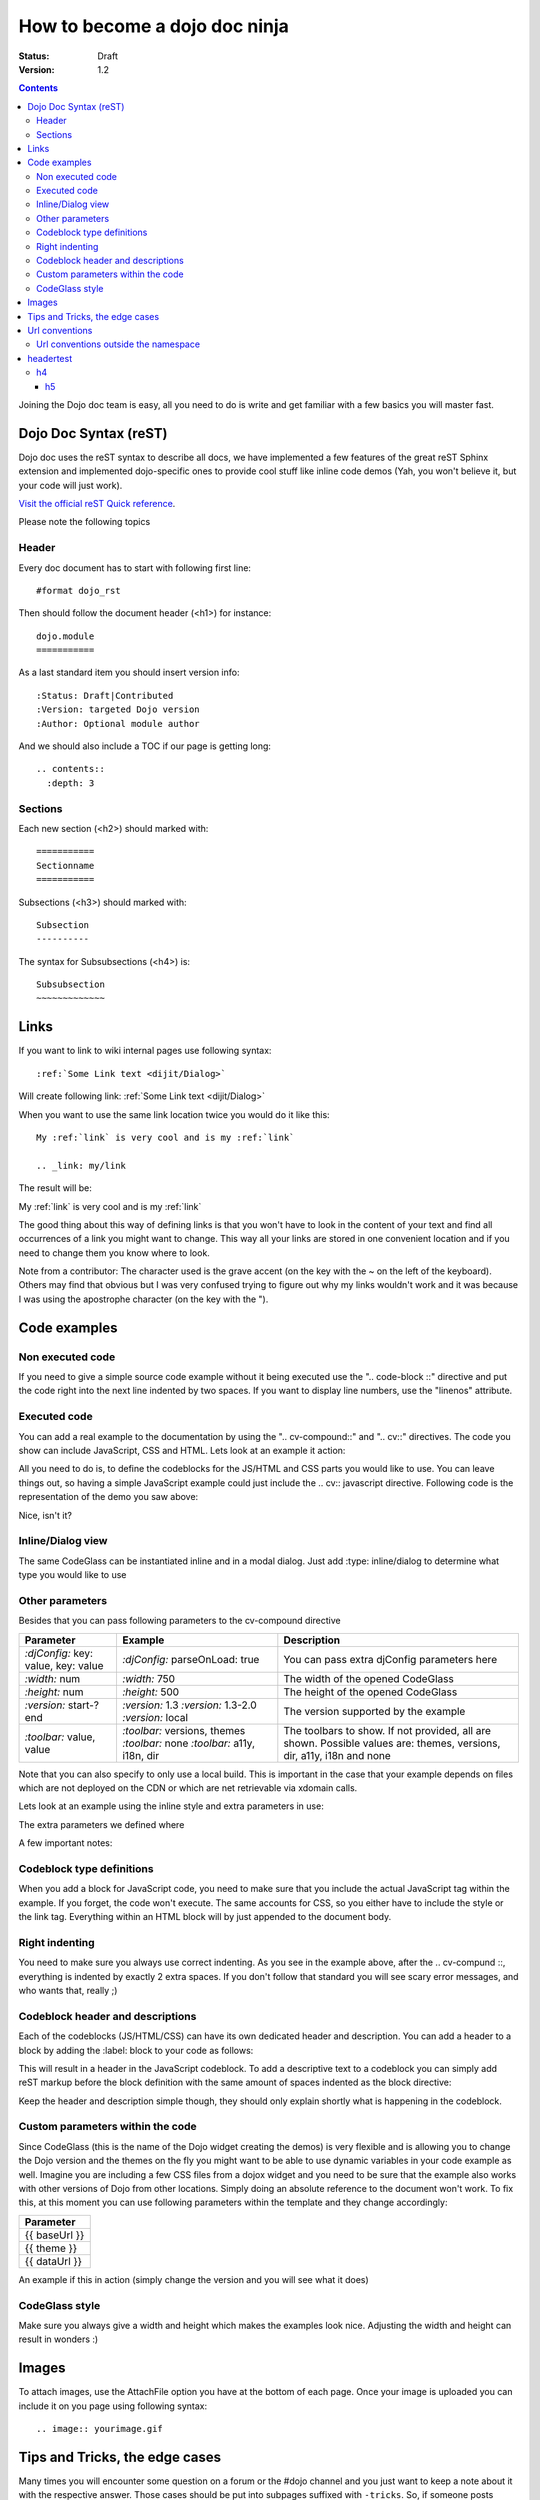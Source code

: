 .. _howto:

How to become a dojo doc ninja
==============================

:Status: Draft
:Version: 1.2

.. contents::
  :depth: 3

.. image:: dojodocninja.png
   :alt: Dojo Doc ninja
   :class: imageFloatRight;

Joining the Dojo doc team is easy, all you need to do is write and get familiar with a few basics you will master fast.

======================
Dojo Doc Syntax (reST)
======================

Dojo doc uses the reST syntax to describe all docs, we have implemented a few features of the great reST Sphinx extension and implemented dojo-specific ones to provide cool stuff like inline code demos (Yah, you won't believe it, but your code will just work).

`Visit the official reST Quick reference <http://docutils.sourceforge.net/docs/user/rst/quickref.html>`_.

Please note the following topics

Header
------

Every doc document has to start with following first line::

  #format dojo_rst

Then should follow the document header (<h1>) for instance::

  dojo.module
  ===========

As a last standard item you should insert version info::

  :Status: Draft|Contributed
  :Version: targeted Dojo version
  :Author: Optional module author

And we should also include a TOC if our page is getting long::

  .. contents::
    :depth: 3

Sections
--------

Each new section (<h2>) should marked with::

  ===========
  Sectionname
  ===========

Subsections (<h3>) should marked with::

  Subsection
  ----------

The syntax for Subsubsections (<h4>) is::

  Subsubsection
  ~~~~~~~~~~~~~


=====
Links
=====

If you want to link to wiki internal pages use following syntax::

  :ref:`Some Link text <dijit/Dialog>`

Will create following link: :ref:`Some Link text <dijit/Dialog>`

When you want to use the same link location twice you would do it like this::

  My :ref:`link` is very cool and is my :ref:`link`

  .. _link: my/link

The result will be:

My :ref:`link` is very cool and is my :ref:`link`

.. _link: my/link

The good thing about this way of defining links is that you won't have to look in the content of your text and find all occurrences of a link you might want to change. This way all your links are stored in one convenient location and if you need to change them you know where to look.

Note from a contributor:  The character used is the grave accent (on the key with the ~ on the left of the keyboard).  Others may find that obvious but I was very confused trying to figure out why my links wouldn't work and it was because I was using the apostrophe character (on the key with the ").

=============
Code examples
=============

Non executed code
-----------------

If you need to give a simple source code example without it being executed use the ".. code-block ::" directive and put the code right into the next line indented by two spaces. If you want to display line numbers, use the "linenos" attribute.

.. code-block :: javascript
  :linenos:

  .. code-block :: javascript
    :linenos:

    <script type="text/javascript">alert("Your code");</script>

Executed code
-------------

You can add a real example to the documentation by using the ".. cv-compound::" and ".. cv::" directives. The code you show can include JavaScript, CSS and HTML. Lets look at an example it action:

.. code-example::

  Some very simple CSS to make things look fancy

  .. css::
    :label: The CSS

    <style type="text/css">
      body { margin: 0; padding: 0; height: auto; }
      .fancy {
        font-family: Arial; padding: 10px; color: orange;
        font-size: 12px; font-weight: bold;
      }
    </style>

  Two nodes is all we need

  .. html::
    :label: Very basic HTML

    <p class="fancy">Hi reader, click me</p>

  Very simple JavaScript using Dojos query selector

  .. javascript::
    :label: dojo.query in action

    <script type="text/javascript">
    dojo.addOnLoad(function(){
      var i=0;
      dojo.query(".fancy").onclick(function(e){
        dojo.attr(e.target, "innerHTML", "You clicked me "+(++i)+" times.");
      });
    });
    </script>

All you need to do is, to define the codeblocks for the JS/HTML and CSS parts you would like to use.
You can leave things out, so having a simple JavaScript example could just include the .. cv:: javascript directive.
Following code is the representation of the demo you saw above:

.. code-block :: html
  :linenos:

  .. code-example::

    Some very simple CSS to make things look fancy

    .. css::
      :label: The CSS

      <style type="text/css">
        body { margin: 0; padding: 0; height: auto; }
        .fancy {
          font-family: Arial; padding: 10px; color: orange;
          font-size: 12px; font-weight: bold;
        }
      </style>

    Two nodes is all we need

    .. html::
      :label: Very basic HTML

      <p class="fancy">Hi reader, click me</p>

    Very simple JavaScript using Dojos query selector

    .. javascript::
      :label: dojo.query in action

      <script type="text/javascript">
      dojo.addOnLoad(function(){
        var i=0;
        dojo.query(".fancy").onclick(function(e){
          dojo.attr(e.target, "innerHTML", "You clicked me "+(++i)+" times.");
        });
      });
      </script>

Nice, isn't it?

Inline/Dialog view
------------------

The same CodeGlass can be instantiated inline and in a modal dialog. Just add :type: inline/dialog to determine what type you would like to use

.. code-block :: html
  :linenos:

  .. code-example::
    :type: inline

Other parameters
----------------

Besides that you can pass following parameters to the cv-compound directive

+---------------------------------------+------------------------------------+-----------------------------------------------+
|   Parameter                           | Example                            | Description                                   |
+=======================================+====================================+===============================================+
| `:djConfig:` key: value, key: value   | `:djConfig:` parseOnLoad: true     | You can pass extra djConfig parameters here   |
+---------------------------------------+------------------------------------+-----------------------------------------------+
| `:width:` num                         | `:width:` 750                      | The width of the opened CodeGlass             |
+---------------------------------------+------------------------------------+-----------------------------------------------+
| `:height:` num                        | `:height:` 500                     | The height of the opened CodeGlass            |
+---------------------------------------+------------------------------------+-----------------------------------------------+
| `:version:` start-?end                | `:version:` 1.3                    | The version supported by the example          |
|                                       | `:version:` 1.3-2.0                |                                               |
|                                       | `:version:` local                  |                                               |
+---------------------------------------+------------------------------------+-----------------------------------------------+
| `:toolbar:` value, value              | `:toolbar:` versions, themes       | The toolbars to show. If not provided, all    |
|                                       | `:toolbar:` none                   | are shown. Possible values are: themes,       |
|                                       | `:toolbar:` a11y, i18n, dir        | versions, dir, a11y, i18n and none            |
+---------------------------------------+------------------------------------+-----------------------------------------------+

Note that you can also specify to only use a local build. This is important in the case that your example depends on files which are not deployed on the CDN or which are net retrievable via xdomain calls.

Lets look at an example using the inline style and extra parameters in use:

.. code-example::
  :djConfig: parseOnLoad: true
  :width: 680
  :height: 450
  :type: inline
  :version: 1.3-2.0
  :toolbar: none

  .. javascript::
    :label: The dojo requires

    <script type="text/javascript">
      dojo.require("dijit.layout.ContentPane");
      dojo.require("dijit.layout.BorderContainer");
      dojo.require("dijit.layout.TabContainer");
      dojo.require("dijit.layout.AccordionContainer");
    </script>

  The markup has to look as follows
  
  .. html::
    :label: The markup

    <div data-dojo-type="dijit.layout.BorderContainer" data-dojo-props="gutters:true" id="borderContainerTwo" >
      <div data-dojo-type="dijit.layout.ContentPane" data-dojo-props="region:top, splitter:false">
        Hi, usually here you would have important information, maybe your company logo, or functions you need to access all the time..
      </div>
      <div data-dojo-type="dijit.layout.BorderContainer" data-dojo-props="liveSplitters:false, design:'sidebar', region:'center'" id="mainSplit">
        <div data-dojo-type="dijit.layout.AccordionContainer" data-dojo-props="minSize:20, region:'leading', splitter:true" style="width: 300px;" id="leftAccordion">
          <div dojoType="dijit.layout.AccordionPane" title="One fancy Pane">
          </div>
          <div dojoType="dijit.layout.AccordionPane" title="Another one">
          </div>
          <div dojoType="dijit.layout.AccordionPane" title="Even more fancy" selected="true">
          </div>
          <div dojoType="dijit.layout.AccordionPane" title="Last, but not least">
          </div>
        </div><!-- end AccordionContainer -->
        <div data-dojo-type="dijit.layout.TabContainer" data-dojo-props="region:'center', tabStrip:true">
          <div dojoType="dijit.layout.ContentPane" title="My first tab" selected="true">
            Lorem ipsum and all around...
          </div>
          <div dojoType="dijit.layout.ContentPane" title="My second tab">
            Lorem ipsum and all around - second...
          </div>
          <div dojoType="dijit.layout.ContentPane" title="My last tab" closable="true">
            Lorem ipsum and all around - last...
          </div>
        </div>
      </div>
    </div>

  .. css::
    :label: A few simple css rules

    <style type="text/css">
      body, html {
        width: 100%;
        height: 100%;
        margin: 0;
      }

      #borderContainerTwo {
        width: 100%;
        height: 100%;
      }
    </style>

The extra parameters we defined where

.. code-block :: html
  :linenos:

  .. code-example::
    :djConfig: parseOnLoad: true
    :width: 680
    :height: 450
    :type: inline
    :version: 1.3-2.0
    :toolbar: none

A few important notes:

Codeblock type definitions
--------------------------

When you add a block for JavaScript code, you need to make sure that you include the actual JavaScript tag within the example.
If you forget, the code won't execute.
The same accounts for CSS, so you either have to include the style or the link tag.
Everything within an HTML block will by just appended to the document body.

Right indenting
---------------

You need to make sure you always use correct indenting. As you see in the example above, after the .. cv-compund ::, everything is indented by exactly 2 extra spaces. If you don't follow that standard you will see scary error messages, and who wants that, really ;)

Codeblock header and descriptions
---------------------------------

Each of the codeblocks (JS/HTML/CSS) can have its own dedicated header and description.
You can add a header to a block by adding the :label: block to your code as follows:

.. code-block :: html
  :linenos:

  .. javascript::
    :label: And the JavaScript code

This will result in a header in the JavaScript codeblock.
To add a descriptive text to a codeblock you can simply add reST markup before the block definition with the same amount of spaces indented as the block directive:

.. code-block :: html
  :linenos:

  This will be the descriptive text for the JavaScript block.
  * You can even use reST syntax here
  * Its pretty cool

  .. javascript::
    :label: And the JavaScript code

Keep the header and description simple though, they should only explain shortly what is happening in the codeblock.

Custom parameters within the code
---------------------------------

Since CodeGlass (this is the name of the Dojo widget creating the demos) is very flexible and is allowing you to change the Dojo version and the themes on the fly you might want to be able to use dynamic variables in your code example as well.
Imagine you are including a few CSS files from a dojox widget and you need to be sure that the example also works with other versions of Dojo from other locations. Simply doing an absolute reference to the document won't work.
To fix this, at this moment you can use following parameters within the template and they change accordingly:

+---------------+
|   Parameter   |
+===============+
| {{ baseUrl }} |
+---------------+
| {{ theme }}   |
+---------------+
| {{ dataUrl }} |
+---------------+

An example if this in action (simply change the version and you will see what it does)

.. code-example::

  This is a demo of the dynamic variables you can use in CodeGlass
    
  .. html::
    :label: This is the HTML of the example

    <p>Current Dojo baseUrl: <strong>{{ baseUrl }}</strong></p>
    <p>Current Dojo theme: <strong>{{ theme }}</strong></p>
    <p>Current Dojo dataUrl: <strong>{{ dataUrl }}</strong></p>

CodeGlass style
---------------

Make sure you always give a width and height which makes the examples look nice. Adjusting the width and height can result in wonders :)

======
Images
======

To attach images, use the AttachFile option you have at the bottom of each page. Once your image is uploaded you can include it on you page using following syntax::

  .. image:: yourimage.gif


===============================
Tips and Tricks, the edge cases
===============================

Many times you will encounter some question on a forum or the #dojo channel and you just want to keep a note about it with the respective answer. Those cases should be put into subpages suffixed with ``-tricks``.
So, if someone posts something interesting to know about the dijit.Dialog, and you just want to note this for other people, post it in the dijit/Dialog-tricks page. If such a page doesn't exist, feel free to create one.


===============
Url conventions
===============

when you find an undocumented dojo module, use the dojo namespace as the guide::

  dojo.declare

should become::

  dojo/declare

Or::

  dijit.Tree

should become::

  dijit/Tree

So be aware of case-sensitivity.

Url conventions outside the namespace
-------------------------------------

For any other part of the documentation we use lowerCamelCase::

  quickstart/dataPaging

==========
headertest
==========

h4
--

h5
~~
